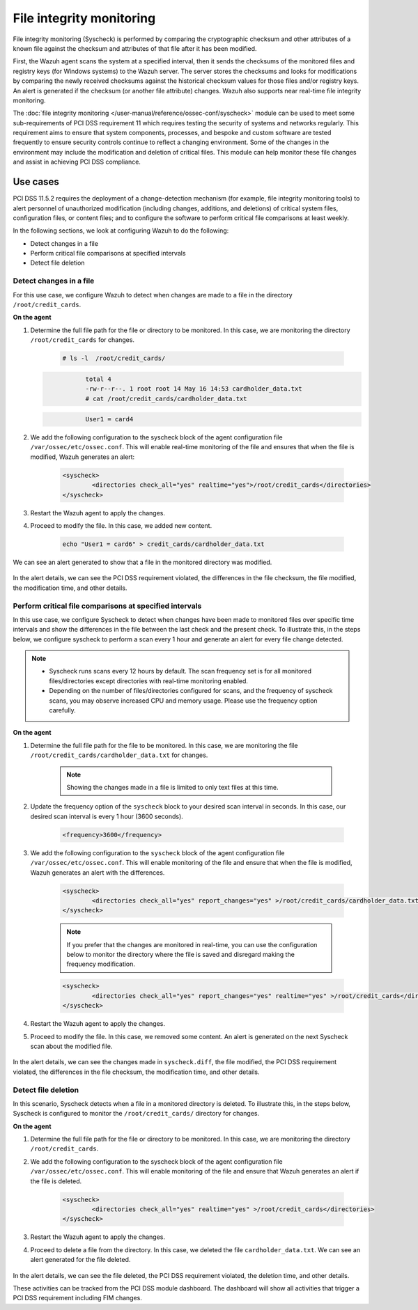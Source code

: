 .. Copyright (C) 2015, Wazuh, Inc.

.. meta::
  :description: Wazuh helps to implement PCI DSS by performing file integrity checking, among other capabilities. Check out some use cases in this section.
  
.. _pci_dss_file_integrity_monitoring:

File integrity monitoring
=========================

File integrity monitoring (Syscheck) is performed by comparing the cryptographic checksum and other attributes of a known file against the checksum and attributes of that file after it has been modified.

First, the Wazuh agent scans the system at a specified interval, then it sends the checksums of the monitored files and registry keys (for Windows systems) to the Wazuh server. The server stores the checksums and looks for modifications by comparing the newly received checksums against the historical checksum values for those files and/or registry keys. An alert is generated if the checksum (or another file attribute) changes. Wazuh also supports near real-time file integrity monitoring.

The :doc:`file integrity monitoring </user-manual/reference/ossec-conf/syscheck>` module can be used to meet some sub-requirements of PCI DSS requirement 11 which requires testing the security of systems and networks regularly. This requirement aims to ensure that system components, processes, and bespoke and custom software are tested frequently to ensure security controls continue to reflect a changing environment. Some of the changes in the environment may include the modification and deletion of critical files. This module can help monitor these file changes and assist in achieving PCI DSS compliance.


Use cases
---------

PCI DSS 11.5.2 requires the deployment of a change-detection mechanism (for example, file integrity monitoring tools) to alert personnel of unauthorized modification (including changes, additions, and deletions) of critical system files, configuration files, or content files; and to configure the software to perform critical file comparisons at least weekly.

In the following sections, we look at configuring Wazuh to do the following:

- Detect changes in a file
- Perform critical file comparisons at specified intervals
- Detect file deletion


Detect changes in a file
^^^^^^^^^^^^^^^^^^^^^^^^

For this use case, we configure Wazuh to detect when changes are made to a file in the directory ``/root/credit_cards``.

**On the agent**

#. Determine the full file path for the file or directory to be monitored. In this case, we are monitoring the directory ``/root/credit_cards`` for changes.

	.. code-block:: console 
     
		# ls -l  /root/credit_cards/

   .. code-block:: none
     :class: output      		

		total 4
		-rw-r--r--. 1 root root 14 May 16 14:53 cardholder_data.txt
		# cat /root/credit_cards/cardholder_data.txt

   .. code-block:: none
     :class: output    		

		User1 = card4

#. We add the following configuration to the syscheck block of the agent configuration file ``/var/ossec/etc/ossec.conf``. This will enable real-time monitoring of the file and ensures that when the file is modified, Wazuh generates an alert:

	.. code-block:: xml
      
		<syscheck>
			<directories check_all="yes" realtime="yes">/root/credit_cards</directories>
		</syscheck>


#. Restart the Wazuh agent to apply the changes.
#. Proceed to modify the file. In this case, we added new content.

	.. code-block:: console 

		echo "User1 = card6" > credit_cards/cardholder_data.txt


We can see an alert generated to show that a file in the monitored directory was modified.

	.. thumbnail:: ../images/pci/file-modified-in-the-monitored-directory.png
		:title: File modified in the monitored directory
		:align: center
		:width: 100%

In the alert details, we can see the PCI DSS requirement violated, the differences in the file checksum, the file modified, the modification time, and other details.

Perform critical file comparisons at specified intervals
^^^^^^^^^^^^^^^^^^^^^^^^^^^^^^^^^^^^^^^^^^^^^^^^^^^^^^^^

In this use case, we configure Syscheck to detect when changes have been made to monitored files over specific time intervals and show the differences in the file between the last check and the present check. To illustrate this, in the steps below, we configure syscheck to perform a scan every 1 hour and generate an alert for every file change detected.

.. note::	
	- Syscheck runs scans every 12 hours by default. The scan frequency set is for all monitored files/directories except directories with real-time monitoring enabled.
	- Depending on the number of files/directories configured for scans, and the frequency of syscheck scans, you may observe increased CPU and memory usage. Please use the frequency option carefully.


**On the agent**

#.  Determine the full file path for the file to be monitored. In this case, we are monitoring the file ``/root/credit_cards/cardholder_data.txt`` for changes.

	.. note::
	   Showing the changes made in a file is limited to only text files at this time.

#. Update the frequency option of the ``syscheck`` block to your desired scan interval in seconds. In this case, our desired scan interval is every 1 hour (3600 seconds).

	.. code-block:: console 

		<frequency>3600</frequency>

#. We add the following configuration to the ``syscheck`` block of the agent configuration file ``/var/ossec/etc/ossec.conf``. This will enable monitoring of the file and ensure that when the file is modified, Wazuh generates an alert with the differences.

	.. code-block:: xml

		<syscheck>
			<directories check_all="yes" report_changes="yes" >/root/credit_cards/cardholder_data.txt</directories>
		</syscheck>

	.. note::
	   If you prefer that the changes are monitored in real-time, you can use the configuration below to monitor the directory where the file is saved and disregard making the frequency modification.

	.. code-block:: xml

		<syscheck>
			<directories check_all="yes" report_changes="yes" realtime="yes" >/root/credit_cards</directories>
		</syscheck>

#. Restart the Wazuh agent to apply the changes.
#. Proceed to modify the file. In this case, we removed some content. An alert is generated on the next Syscheck scan about the modified file.

	.. thumbnail:: ../images/pci/alert-generated-on-the-next- syscheck-scan-01.png
		:title: Alert generated on the next Syscheck scan
		:align: center
		:width: 100%

	.. thumbnail:: ../images/pci/alert-generated-on-the-next- syscheck-scan-02.png
		:title: Alert generated on the next Syscheck scan
		:align: center
		:width: 100%

In the alert details, we can see the changes made in ``syscheck.diff``, the file modified, the PCI DSS requirement violated, the differences in the file checksum, the modification time, and other details.


Detect file deletion
^^^^^^^^^^^^^^^^^^^^

In this scenario, Syscheck detects when a file in a monitored directory is deleted. To illustrate this, in the steps below, Syscheck is configured to monitor the ``/root/credit_cards/`` directory for changes.

**On the agent**

#. Determine the full file path for the file or directory to be monitored. In this case, we are monitoring the directory ``/root/credit_cards``.
#. We add the following configuration to the syscheck block of the agent configuration file ``/var/ossec/etc/ossec.conf``. This will enable monitoring of the file and ensure that Wazuh generates an alert if the file is deleted.

	.. code-block:: xml

		<syscheck>
			<directories check_all="yes" realtime="yes" >/root/credit_cards</directories>
		</syscheck>

#. Restart the Wazuh agent to apply the changes.
#. Proceed to delete a file from the directory. In this case, we deleted the file ``cardholder_data.txt``. We can see an alert generated for the file deleted.

	.. thumbnail:: ../images/pci/alert-generated-for-the-file-deleted.png
		:title: Alert generated for the file deleted
		:align: center
		:width: 100%

In the alert details, we can see the file deleted, the PCI DSS requirement violated, the deletion time, and other details.

These activities can be tracked from the PCI DSS module dashboard. The dashboard will show all activities that trigger a PCI DSS requirement including FIM changes.
